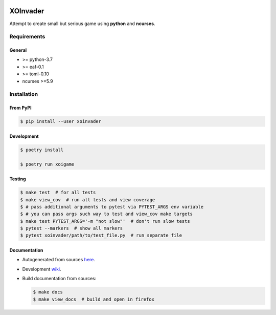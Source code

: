|PyPI| |Build Status| |codecov.io|

=========
XOInvader
=========

Attempt to create small but serious game using **python** and
**ncurses**.

Requirements
============

General
-------

* >= python-3.7
* >= eaf-0.1
* >= toml-0.10
* ncurses >=5.9

Installation
============

From PyPI
---------

.. code-block:: console

   $ pip install --user xoinvader


Development
-----------

.. code-block:: console

   $ poetry install

   $ poetry run xoigame

Testing
-------

.. code-block:: console

   $ make test  # for all tests
   $ make view_cov  # run all tests and view coverage
   $ # pass additional arguments to pytest via PYTEST_ARGS env variable
   $ # you can pass args such way to test and view_cov make targets
   $ make test PYTEST_ARGS='-m "not slow"'  # don't run slow tests
   $ pytest --markers  # show all markers
   $ pytest xoinvader/path/to/test_file.py  # run separate file


Documentation
-------------

* Autogenerated from sources `here <http://xoinvader.mmap.me/>`__.
* Development `wiki <https://github.com/pkulev/xoinvader/wiki/>`_.
* Build documentation from sources:

  .. code-block:: console

     $ make docs
     $ make view_docs  # build and open in firefox


.. |PyPI| image:: https://badge.fury.io/py/xoinvader.svg
   :target: https://badge.fury.io/py/xoinvader
.. |Build Status| image:: https://travis-ci.org/pkulev/xoinvader.svg?branch=master
   :target: https://travis-ci.org/pkulev/xoinvader
.. |codecov.io| image:: http://codecov.io/github/pkulev/xoinvader/coverage.svg?branch=master
   :target: http://codecov.io/github/pkulev/xoinvader?branch=master
